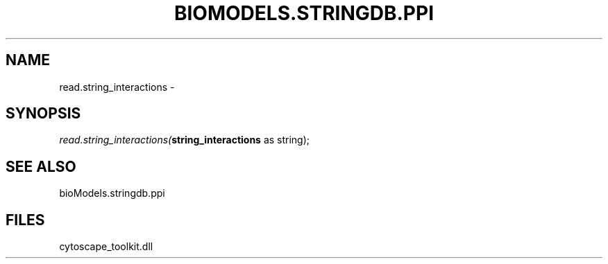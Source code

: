 .\" man page create by R# package system.
.TH BIOMODELS.STRINGDB.PPI 1 2000-01-01 "read.string_interactions" "read.string_interactions"
.SH NAME
read.string_interactions \- 
.SH SYNOPSIS
\fIread.string_interactions(\fBstring_interactions\fR as string);\fR
.SH SEE ALSO
bioModels.stringdb.ppi
.SH FILES
.PP
cytoscape_toolkit.dll
.PP
